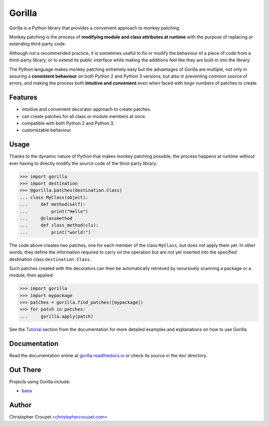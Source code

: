 Gorilla
=======

.. image:: https://img.shields.io/travis/christophercrouzet/gorilla/master.svg
   :target: https://travis-ci.org/christophercrouzet/gorilla
   :alt: Build status

.. image:: https://img.shields.io/coveralls/christophercrouzet/gorilla/master.svg
   :target: https://coveralls.io/r/christophercrouzet/gorilla
   :alt: Coverage Status

.. image:: https://img.shields.io/pypi/v/gorilla.svg
   :target: https://pypi.python.org/pypi/gorilla
   :alt: PyPI latest version

.. image:: https://readthedocs.org/projects/gorilla/badge/?version=latest
   :target: https://gorilla.readthedocs.io
   :alt: Documentation status

.. image:: https://img.shields.io/pypi/l/gorilla.svg
   :target: https://pypi.python.org/pypi/gorilla
   :alt: License


Gorilla is a Python library that provides a convenient approach to monkey
patching.

Monkey patching is the process of **modifying module and class attributes at
runtime** with the purpose of replacing or extending third-party code.

Although *not* a recommended practice, it is sometimes useful to fix or modify
the behaviour of a piece of code from a third-party library, or to extend its
public interface while making the additions feel like they are built-in into
the library.

The Python language makes monkey patching extremely easy but the advantages of
Gorilla are multiple, not only in assuring a **consistent behaviour** on both
Python 2 and Python 3 versions, but also in preventing common source of errors,
and making the process both **intuitive and convenient** even when faced with
*large* numbers of patches to create.


Features
--------

* intuitive and convenient decorator approach to create patches.
* can create patches for all class or module members at once.
* compatible with both Python 2 and Python 3.
* customizable behaviour.


Usage
-----

Thanks to the dynamic nature of Python that makes monkey patching possible, the
process happens at runtime without ever having to directly modify the source
code of the third-party library:

.. code-block:: python

   >>> import gorilla
   >>> import destination
   >>> @gorilla.patches(destination.Class)
   ... class MyClass(object):
   ...     def method(self):
   ...         print("Hello")
   ...     @classmethod
   ...     def class_method(cls):
   ...         print("world!")


The code above creates two patches, one for each member of the class
``MyClass``, but does not apply them yet. In other words, they define the
information required to carry on the operation but are not yet inserted into
the specified destination class ``destination.Class``.

Such patches created with the decorators can then be automatically retrieved by
recursively scanning a package or a module, then applied:

.. code-block:: python

   >>> import gorilla
   >>> import mypackage
   >>> patches = gorilla.find_patches([mypackage])
   >>> for patch in patches:
   ...     gorilla.apply(patch)


See the `Tutorial`_ section from the documentation for more detailed examples
and explanations on how to use Gorilla.


Documentation
-------------

Read the documentation online at `gorilla.readthedocs.io`_ or check its source
in the ``doc`` directory.


Out There
---------

Projects using Gorilla include:

* `bana <https://github.com/christophercrouzet/bana>`_


Author
------

Christopher Crouzet
<`christophercrouzet.com <https://christophercrouzet.com>`_>


.. _gorilla.readthedocs.io: https://gorilla.readthedocs.io
.. _Tutorial: https://gorilla.readthedocs.io/en/latest/tutorial.html


